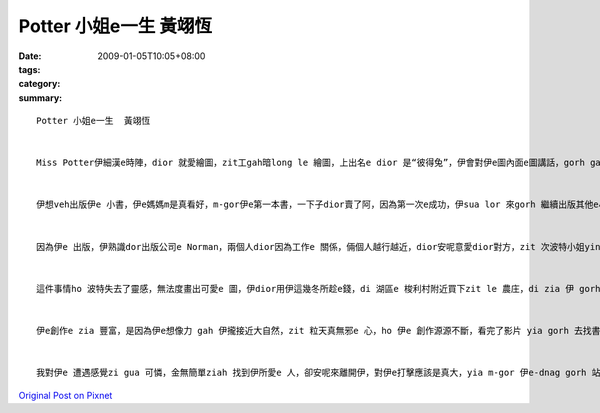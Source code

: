 Potter 小姐e一生  黃翊恆
###############################

:date: 2009-01-05T10:05+08:00
:tags: 
:category: 
:summary: 


:: 


  Potter 小姐e一生  黃翊恆


  Miss Potter伊細漢e時陣，dior 就愛繪圖，zit工gah暗long le 繪圖，上出名e dior 是“彼得兔”，伊會對伊e圖內面e圖講話，gorh gah 伊 取名，伊e爸爸 足 鼓勵伊，因為伊ia 是qin-a，伊dui細漢開始，學習long 是 伊e父母，請老師來厝裡ga 教，伊dor long 無gah其他e qin-a鬥陣，歸工攏gah 小動物做伙，ga 伊所看到e一切畫落來，zia e 動物攏是伊e 靈感e來源，ho 伊以後e創作有zit個源頭。


  伊想veh出版伊e 小書，伊e媽媽m是真看好，m-gor伊e第一本書，一下子dior賣了阿，因為第一次e成功，伊sua lor 來gorh 繼續出版其他e小書，ma 攏賣gah 真好，伊e 媽媽也漸漸無hiah反對伊行創作e zit 條路，伊dior繼續寫落去、畫落去。


  因為伊e 出版，伊熟識dor出版公司e Norman，兩個人dior因為工作e 關係，倆個人越行越近，dior安呢意愛dior對方，zit 次波特小姐yin 厝e晚會e時陣，諾曼dui 伊表達愛意阿，波特小姐ma接受a，m-gor，波特yin厝內e人，尤其是yi e 媽媽攏m贊成yin e 交往，但是最後，yin厝裡面e人dior hor yin zit 個考驗，dior 是倆e 人分開一段時間，看yin e 愛是m是堅定，結果di 考驗e 這段時間，諾曼先生dior 破病過世。


  這件事情ho 波特失去了靈感，無法度畫出可愛e 圖，伊dior用伊這幾冬所趁e錢，di 湖區e 梭利村附近買下zit le 農庄，di zia 伊 gorh 找到伊e靈感、伊e創作泉源，伊gorh ga錢teh來買伊附近e農庄，漸漸，gui片湖區long 是伊e，ma因為買賣e關係，伊進一步認識了法律e代理人 威廉‧希理斯，倆個人dior安呢逗陣做伙阿，yin ma m管yi 媽媽e反對，決定逗陣，yin 結婚以後，dior共同合作，為了yin e 理想去打拼，去保護湖區e 生態，免 ho 建築商yin 去破壞zia 水e風景，安呢伊ma 有zit個靈感e源頭ho伊繼續創作，創作zia ni豐富zia  古錐e小書，ho qin-a e-dang有zit 個 機會去讀著zia e 書，ho 後世e人e-dang欣賞dior zia 水e風景，m管dui環境e保護yia si 小書e創作，攏有gin 大e 貢獻。


  伊e創作e zia 豐富，是因為伊e想像力 gah 伊攏接近大自然，zit 粒天真無邪e 心，ho 伊e 創作源源不斷，看完了影片 yia gorh 去找書來翻，dui伊e生平又更加e 了解，買下農庄，對伊來講是zit 個真重要e 時間點，因為有hia e 環境，伊 e-dang不斷e 創作，最後伊變成23本qin-a 書e作者gah插畫家。


  我對伊e 遭遇感覺zi gua 可憐，金無簡單ziah 找到伊所愛e 人，卻安呢來離開伊，對伊e打擊應該是真大，yia m-gor 伊e-dnag gorh 站起來，有夠厲害，di影片裡面看著e 彼得兔，dior 是伊e代表作，裡面e圖實在是有夠古錐，老師上課ma有放給大家看，故事ma真精采，非常適合qin-a來讀，我想以後有機會來ga伊e 小書翻翻leh，應該ma 真趣味，na是有親戚e qin-a gorh 細漢，我應該會建議yin ho qin-a去看波特e 書，ho qin-a e 童年加一點輕鬆 gah 趣味e 物件。



`Original Post on Pixnet <http://daiqi007.pixnet.net/blog/post/24983324>`_